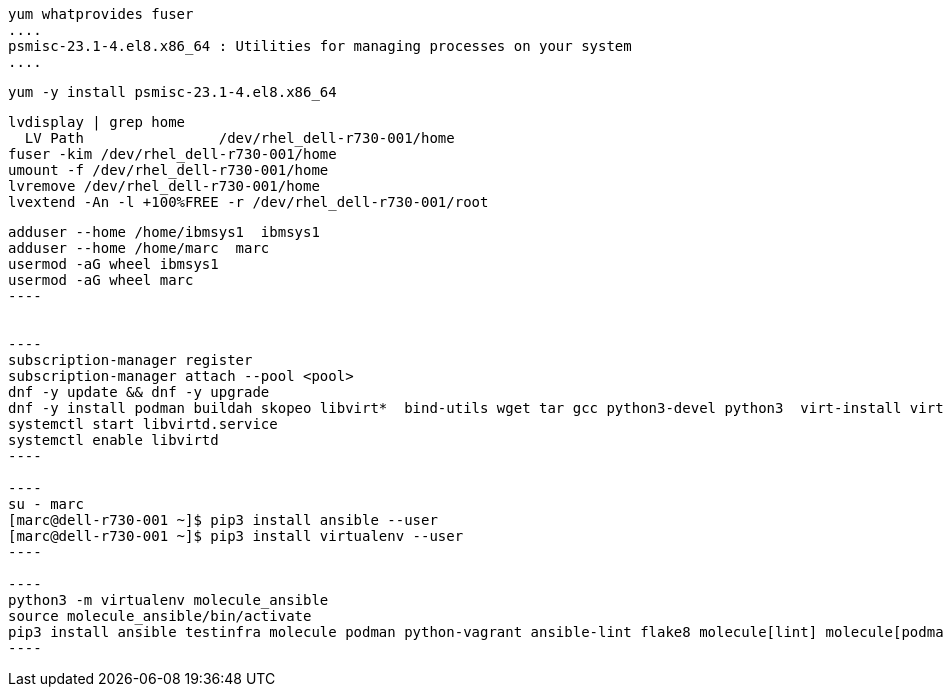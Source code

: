 

----
yum whatprovides fuser
....
psmisc-23.1-4.el8.x86_64 : Utilities for managing processes on your system
....
----


----
yum -y install psmisc-23.1-4.el8.x86_64
----

----
lvdisplay | grep home
  LV Path                /dev/rhel_dell-r730-001/home
fuser -kim /dev/rhel_dell-r730-001/home
umount -f /dev/rhel_dell-r730-001/home
lvremove /dev/rhel_dell-r730-001/home
lvextend -An -l +100%FREE -r /dev/rhel_dell-r730-001/root
----


-----
adduser --home /home/ibmsys1  ibmsys1
adduser --home /home/marc  marc
usermod -aG wheel ibmsys1
usermod -aG wheel marc
----


----
subscription-manager register 
subscription-manager attach --pool <pool>
dnf -y update && dnf -y upgrade
dnf -y install podman buildah skopeo libvirt*  bind-utils wget tar gcc python3-devel python3  virt-install virt-viewer virt-manager libguestfs-tools-c tmux httpd-tools git x3270-x11 xorg-x11-apps nc net-tools
systemctl start libvirtd.service
systemctl enable libvirtd
----

----
su - marc
[marc@dell-r730-001 ~]$ pip3 install ansible --user
[marc@dell-r730-001 ~]$ pip3 install virtualenv --user
----

----
python3 -m virtualenv molecule_ansible
source molecule_ansible/bin/activate
pip3 install ansible testinfra molecule podman python-vagrant ansible-lint flake8 molecule[lint] molecule[podman]
----
